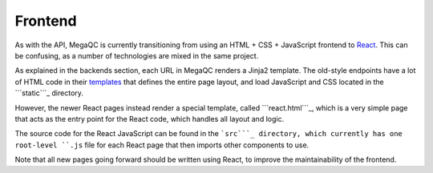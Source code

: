 Frontend
========

As with the API, MegaQC is currently transitioning from using an HTML +
CSS + JavaScript frontend to `React`_. This can be confusing, as a
number of technologies are mixed in the same project.

As explained in the backends section, each URL in MegaQC renders a
Jinja2 template. The old-style endpoints have a lot of HTML code in
their `templates`_ that defines the entire page layout, and load
JavaScript and CSS located in the ```static```_ directory.

However, the newer React pages instead render a special template, called
```react.html```_, which is a very simple page that acts as the entry
point for the React code, which handles all layout and logic.

The source code for the React JavaScript can be found in the ```src```_
directory, which currently has one root-level ``.js`` file for each
React page that then imports other components to use.

Note that all new pages going forward should be written using React, to
improve the maintainability of the frontend.

.. _React: https://reactjs.org/
.. _templates: https://github.com/ewels/MegaQC/tree/master/megaqc/templates
.. _``static``: https://github.com/ewels/MegaQC/tree/master/megaqc/static
.. _``react.html``: https://github.com/ewels/MegaQC/tree/master/megaqc/templates/public/react.html
.. _``src``: https://github.com/ewels/MegaQC/tree/master/src
